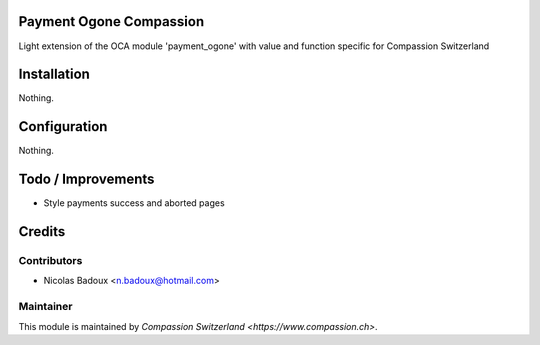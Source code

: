 .. image:: https://img.shields.io/badge/licence-AGPL--3-blue.svg
    :alt: License: AGPL-3

Payment Ogone Compassion
========================
Light extension of the OCA module 'payment_ogone' with value and function
specific for Compassion Switzerland

Installation
============
Nothing.

Configuration
=============
Nothing.

Todo / Improvements
===================
- Style payments success and aborted pages

Credits
=======

Contributors
------------

* Nicolas Badoux <n.badoux@hotmail.com>

Maintainer
----------

This module is maintained by `Compassion Switzerland <https://www.compassion.ch>`.
